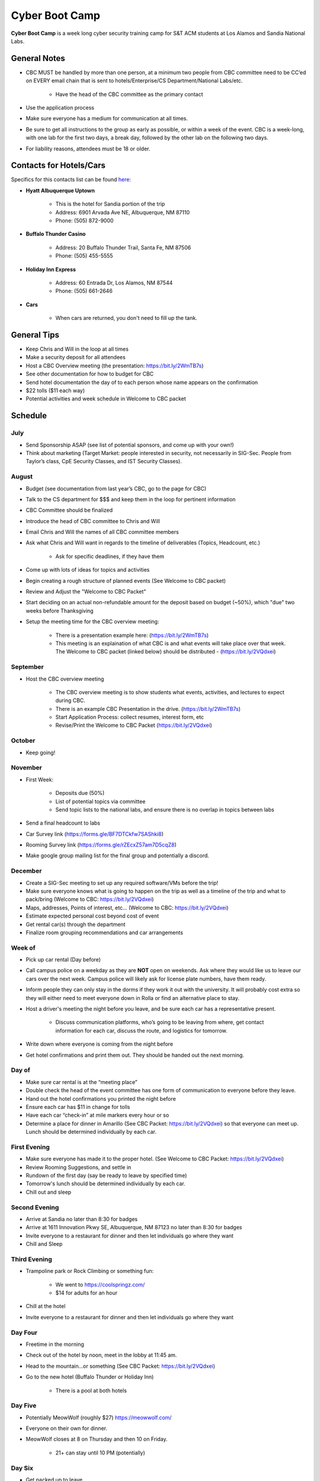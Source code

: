 Cyber Boot Camp
======================
**Cyber Boot Camp** is a week long cyber security training camp for S&T ACM
students at Los Alamos and Sandia National Labs.

General Notes
-------------
+ CBC MUST be handled by more than one person, at a minimum two people from CBC
  committee need to be CC’ed on EVERY email chain that is sent to
  hotels/Enterprise/CS Department/National Labs/etc.

      + Have the head of the CBC committee as the primary contact

+ Use the application process
+ Make sure everyone has a medium for communication at all times.
+ Be sure to get all instructions to the group as early as possible, or within a
  week of the event. CBC is a week-long, with one lab for the first two days, a
  break day, followed by the other lab on the following two days.
+ For liability reasons, attendees must be 18 or older.

Contacts for Hotels/Cars
------------------------
Specifics for this contacts list can be found  `here
<https://docs.google.com/document/d/1QV2-uRV1u9B0kck8PF2NWQYTjAUp7yHatH-W3A0YhFg/edit?usp=sharing>`_:

+ **Hyatt Albuquerque Uptown**

    + This is the hotel for Sandia portion of the trip
    + Address: 6901 Arvada Ave NE, Albuquerque, NM 87110
    + Phone: (505) 872-9000

+ **Buffalo Thunder Casino**

    + Address: 20 Buffalo Thunder Trail, Santa Fe, NM 87506
    + Phone: (505) 455-5555

+ **Holiday Inn Express**

    + Address: 60 Entrada Dr, Los Alamos, NM 87544
    + Phone: (505) 661-2646

+ **Cars**

    + When cars are returned, you don't need to fill up the tank.

General Tips
------------
+ Keep Chris and Will in the loop at all times
+ Make a security deposit for all attendees
+ Host a CBC Overview meeting (the presentation: https://bit.ly/2WmTB7s)
+ See other documentation for how to budget for CBC
+ Send hotel documentation the day of to each person whose name appears on the
  confirmation
+ $22 tolls ($11 each way)
+ Potential activities and week schedule in Welcome to CBC packet

Schedule
--------

July
^^^^
+ Send Sponsorship ASAP (see list of potential sponsors,
  and come up with your own!)
+ Think about marketing (Target Market: people interested in security, not
  necessarily in SIG-Sec. People from Taylor’s class, CpE Security Classes, and
  IST Security Classes).

August
^^^^^^
+ Budget (see documentation from last year’s CBC, go to the page for CBC)
+ Talk to the CS department for $$$ and keep them in the loop for pertinent
  information
+ CBC Committee should be finalized
+ Introduce the head of CBC committee to Chris and Will
+ Email Chris and Will the names of all CBC committee members
+ Ask what Chris and Will want in regards to the timeline of deliverables
  (Topics, Headcount, etc.)

      + Ask for specific deadlines, if they have them

+ Come up with lots of ideas for topics and activities
+ Begin creating a rough structure of planned events (See Welcome to CBC packet)
+ Review and Adjust the "Welcome to CBC Packet"
+ Start deciding on an actual non-refundable amount for the deposit based on
  budget (~50%), which "due" two weeks before Thanksgiving
+  Setup the meeting time for the CBC overview meeting:

    + There is a presentation example here:
      (https://bit.ly/2WmTB7s)
    + This meeting is an explaination of what CBC is and
      what events will take place over that week. The
      Welcome to CBC packet (linked below) should be
      distributed - (https://bit.ly/2VQdxei)

September
^^^^^^^^^
+ Host the CBC overview meeting

    + The CBC overview meeting is to show students what events, activities, and
      lectures to expect during CBC.
    + There is an example CBC Presentation in the drive.
      (https://bit.ly/2WmTB7s)
    + Start Application Process: collect resumes, interest form, etc
    + Revise/Print the Welcome to CBC Packet (https://bit.ly/2VQdxei)

October
^^^^^^^
+ Keep going!

November
^^^^^^^^
+ First Week:

    + Deposits due (50%)
    + List of potential topics via committee
    + Send topic lists to the national labs, and ensure there is no overlap in
      topics between labs

+ Send a final headcount to labs
+ Car Survey link (https://forms.gle/BF7DTCkfw7SAShki8)
+ Rooming Survey link (https://forms.gle/rZEcxZ57am7D5cqZ8)
+ Make google group mailing list for the final group and potentially a discord.

December
^^^^^^^^
+ Create a SIG-Sec meeting to set up any required software/VMs before the trip!
+ Make sure everyone knows what is going to happen on the trip as well as a
  timeline of the trip and what to pack/bring (Welcome to CBC:
  https://bit.ly/2VQdxei)
+ Maps, addresses, Points of interest, etc… (Welcome to CBC:
  https://bit.ly/2VQdxei)
+ Estimate expected personal cost beyond cost of event
+ Get rental car(s) through the department
+ Finalize room grouping recommendations and car arrangements

Week of
^^^^^^^
+ Pick up car rental (Day before)
+ Call campus police on a weekday as they are **NOT** open on weekends. Ask
  where they would like us to leave our cars over the next week. Campus police
  will likely ask for license plate numbers, have them ready.
+ Inform people they can only stay in the dorms if they work it out with the
  university. It will probably cost extra so they will either need to meet
  everyone down in Rolla or find an alternative place to stay.
+ Host a driver's meeting the night before you leave, and be sure each car has a
  representative present.

    + Discuss communication platforms, who’s going to be leaving from where, get
      contact information for each car, discuss the route, and logistics for
      tomorrow.

+ Write down where everyone is coming from the night before
+ Get hotel confirmations and print them out. They should be handed out the next
  morning.

Day of
^^^^^^
+ Make sure car rental is at the “meeting place”
+ Double check the head of the event committee has one form of communication to
  everyone before they leave.
+ Hand out the hotel confirmations you printed the night before
+ Ensure each car has $11 in change for tolls
+ Have each car “check-in” at mile markers every hour or so
+ Determine a place for dinner in Amarillo (See CBC Packet:
  https://bit.ly/2VQdxei) so that everyone can meet up.  Lunch should be
  determined individually by each car.

First Evening
^^^^^^^^^^^^^
+ Make sure everyone has made it to the proper hotel. (See
  Welcome to CBC Packet: https://bit.ly/2VQdxei)
+ Review Rooming Suggestions, and settle in
+ Rundown of the first day (say be ready to leave by specified time)
+ Tomorrow's lunch should be determined individually by each car.
+ Chill out and sleep

Second Evening
^^^^^^^^^^^^^^^
+ Arrive at Sandia no later than 8:30 for badges
+ Arrive at 1611 Innovation Pkwy SE, Albuquerque, NM 87123
  no later than 8:30 for badges
+ Invite everyone to a restaurant for dinner and then let
  individuals go where they want
+ Chill and Sleep

Third Evening
^^^^^^^^^^^^^
+ Trampoline park or Rock Climbing or something fun:

    + We went to https://coolspringz.com/
    + $14 for adults for an hour

+ Chill at the hotel
+ Invite everyone to a restaurant for dinner and then let individuals go where
  they want

Day Four
^^^^^^^^
+ Freetime in the morning
+ Check out of the hotel by noon, meet in the lobby at 11:45 am.
+ Head to the mountain...or something (See CBC Packet:
  https://bit.ly/2VQdxei)
+ Go to the new hotel (Buffalo Thunder or Holiday Inn)

    + There is a pool at both hotels

Day Five
^^^^^^^^
+ Potentially MeowWolf (roughly $27) https://meowwolf.com/
+ Everyone on their own for dinner.
+ MeowWolf closes at 8 on Thursday and then 10 on Friday.

   + 21+ can stay until 10 PM (potentially)

Day Six
^^^^^^^
+ Get packed up to leave
+ Plan a meeting point for everyone leaving in the morning
  to make sure everyone got checked out
+ Relax for driving the next day

Day Seven
^^^^^^^^^
+ Ensure everyone is ready to leave before check out
+ Make sure each car has $11 in change for tolls
+ Have each car check in every couple of hours
+ Give directions to drivers

Future Ideas
------------
1. Create a better application
2. Follow this schedule along with the Welcome to CBC Packet
   (https://bit.ly/2VQdxei).

FAQ
---
